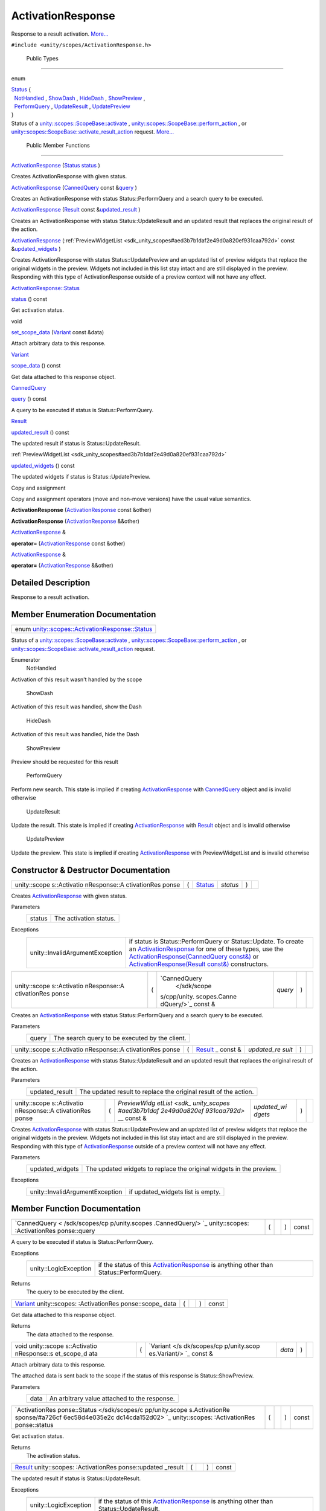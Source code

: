 .. _sdk_activationresponse:
ActivationResponse
==================

Response to a result activation.
`More... </sdk/scopes/cpp/unity.scopes.ActivationResponse/#details>`_ 

``#include <unity/scopes/ActivationResponse.h>``

        Public Types
--------------------

enum  

| `Status </sdk/scopes/cpp/unity.scopes.ActivationResponse/#a726cf6ec58d4e035e2cdc14cda152d02>`_ 
  {
|   `NotHandled </sdk/scopes/cpp/unity.scopes.ActivationResponse/#a726cf6ec58d4e035e2cdc14cda152d02aa3c4b9a3c5fcb54e5cce7d473cecfde3>`_ ,
  `ShowDash </sdk/scopes/cpp/unity.scopes.ActivationResponse/#a726cf6ec58d4e035e2cdc14cda152d02aa1a5253f6bf4d7a39ebb4e990c05508f>`_ ,
  `HideDash </sdk/scopes/cpp/unity.scopes.ActivationResponse/#a726cf6ec58d4e035e2cdc14cda152d02af5f1369ea32773936a8339e0811be045>`_ ,
  `ShowPreview </sdk/scopes/cpp/unity.scopes.ActivationResponse/#a726cf6ec58d4e035e2cdc14cda152d02a8fd3954d3410ba938ee9faf58bda7912>`_ ,
|   `PerformQuery </sdk/scopes/cpp/unity.scopes.ActivationResponse/#a726cf6ec58d4e035e2cdc14cda152d02a91ca5a8fc7bc1e5895336fbca9bc0ac2>`_ ,
  `UpdateResult </sdk/scopes/cpp/unity.scopes.ActivationResponse/#a726cf6ec58d4e035e2cdc14cda152d02a80e4269cf8263509c6a99914d40a1c00>`_ ,
  `UpdatePreview </sdk/scopes/cpp/unity.scopes.ActivationResponse/#a726cf6ec58d4e035e2cdc14cda152d02ac0d0d3b809d0f7a051ca474b15a69660>`_ 
| }

 

| Status of a
  `unity::scopes::ScopeBase::activate </sdk/scopes/cpp/unity.scopes.ScopeBase/#a49a0b9ada0eeb4c71e6a2181c3d8c9e7>`_ ,
  `unity::scopes::ScopeBase::perform\_action </sdk/scopes/cpp/unity.scopes.ScopeBase/#a2f4d476fa790349c9a7de52be3232d11>`_ ,
  or
  `unity::scopes::ScopeBase::activate\_result\_action </sdk/scopes/cpp/unity.scopes.ScopeBase/#a7ac39ca44f4790dd36900657692d0565>`_ 
  request.
  `More... </sdk/scopes/cpp/unity.scopes.ActivationResponse/#a726cf6ec58d4e035e2cdc14cda152d02>`_ 

 

        Public Member Functions
-------------------------------

 

`ActivationResponse </sdk/scopes/cpp/unity.scopes.ActivationResponse/#ac3b7700c436ec2413c1d6a3ca785cc92>`_ 
(`Status </sdk/scopes/cpp/unity.scopes.ActivationResponse/#a726cf6ec58d4e035e2cdc14cda152d02>`_ 
`status </sdk/scopes/cpp/unity.scopes.ActivationResponse/#a7caef418f9e400017d5c62c9cf25c9b8>`_ )

 

| Creates ActivationResponse with given status.

 

 

`ActivationResponse </sdk/scopes/cpp/unity.scopes.ActivationResponse/#ac2c2769688b650df4e6333c052076b71>`_ 
(`CannedQuery </sdk/scopes/cpp/unity.scopes.CannedQuery/>`_  const
&\ `query </sdk/scopes/cpp/unity.scopes.ActivationResponse/#af945b59acaaa90931743ec6ea5b0eac6>`_ )

 

| Creates an ActivationResponse with status Status::PerformQuery and a
  search query to be executed.

 

 

`ActivationResponse </sdk/scopes/cpp/unity.scopes.ActivationResponse/#a2221da7ee9e35bbf1cf0a62812120e6b>`_ 
(`Result </sdk/scopes/cpp/unity.scopes.Result/>`_  const
&\ `updated\_result </sdk/scopes/cpp/unity.scopes.ActivationResponse/#a342e63bf810daa6ccd7a69520e63fb90>`_ )

 

| Creates an ActivationResponse with status Status::UpdateResult and an
  updated result that replaces the original result of the action.

 

 

`ActivationResponse </sdk/scopes/cpp/unity.scopes.ActivationResponse/#aedfc9aceac4127af885311788201a09f>`_ 
(:ref:`PreviewWidgetList <sdk_unity_scopes#aed3b7b1daf2e49d0a820ef931caa792d>`
const
&\ `updated\_widgets </sdk/scopes/cpp/unity.scopes.ActivationResponse/#a640e02cda7bff66aed9af88ff872b2ed>`_ )

 

| Creates ActivationResponse with status Status::UpdatePreview and an
  updated list of preview widgets that replace the original widgets in
  the preview. Widgets not included in this list stay intact and are
  still displayed in the preview. Responding with this type of
  ActivationResponse outside of a preview context will not have any
  effect.

 

`ActivationResponse::Status </sdk/scopes/cpp/unity.scopes.ActivationResponse/#a726cf6ec58d4e035e2cdc14cda152d02>`_  

`status </sdk/scopes/cpp/unity.scopes.ActivationResponse/#a7caef418f9e400017d5c62c9cf25c9b8>`_ 
() const

 

| Get activation status.

 

void 

`set\_scope\_data </sdk/scopes/cpp/unity.scopes.ActivationResponse/#abedc7eb1923e89385ee5244a9824524c>`_ 
(`Variant </sdk/scopes/cpp/unity.scopes.Variant/>`_  const &data)

 

| Attach arbitrary data to this response.

 

`Variant </sdk/scopes/cpp/unity.scopes.Variant/>`_  

`scope\_data </sdk/scopes/cpp/unity.scopes.ActivationResponse/#a25b12fabb64c492a777dfd4dffc277f3>`_ 
() const

 

| Get data attached to this response object.

 

`CannedQuery </sdk/scopes/cpp/unity.scopes.CannedQuery/>`_  

`query </sdk/scopes/cpp/unity.scopes.ActivationResponse/#af945b59acaaa90931743ec6ea5b0eac6>`_ 
() const

 

| A query to be executed if status is Status::PerformQuery.

 

`Result </sdk/scopes/cpp/unity.scopes.Result/>`_  

`updated\_result </sdk/scopes/cpp/unity.scopes.ActivationResponse/#a342e63bf810daa6ccd7a69520e63fb90>`_ 
() const

 

| The updated result if status is Status::UpdateResult.

 

:ref:`PreviewWidgetList <sdk_unity_scopes#aed3b7b1daf2e49d0a820ef931caa792d>` 

`updated\_widgets </sdk/scopes/cpp/unity.scopes.ActivationResponse/#a640e02cda7bff66aed9af88ff872b2ed>`_ 
() const

 

| The updated widgets if status is Status::UpdatePreview.

 

Copy and assignment

Copy and assignment operators (move and non-move versions) have the
usual value semantics.

         

**ActivationResponse**
(`ActivationResponse </sdk/scopes/cpp/unity.scopes.ActivationResponse/>`_ 
const &other)

 

         

**ActivationResponse**
(`ActivationResponse </sdk/scopes/cpp/unity.scopes.ActivationResponse/>`_ 
&&other)

 

`ActivationResponse </sdk/scopes/cpp/unity.scopes.ActivationResponse/>`_ 
& 

**operator=**
(`ActivationResponse </sdk/scopes/cpp/unity.scopes.ActivationResponse/>`_ 
const &other)

 

`ActivationResponse </sdk/scopes/cpp/unity.scopes.ActivationResponse/>`_ 
& 

**operator=**
(`ActivationResponse </sdk/scopes/cpp/unity.scopes.ActivationResponse/>`_ 
&&other)

 

Detailed Description
--------------------

Response to a result activation.

Member Enumeration Documentation
--------------------------------

+-------------------------------------------------------------------------------------------------------------------------------------------+
| enum `unity::scopes::ActivationResponse::Status </sdk/scopes/cpp/unity.scopes.ActivationResponse/#a726cf6ec58d4e035e2cdc14cda152d02>`_    |
+-------------------------------------------------------------------------------------------------------------------------------------------+

Status of a
`unity::scopes::ScopeBase::activate </sdk/scopes/cpp/unity.scopes.ScopeBase/#a49a0b9ada0eeb4c71e6a2181c3d8c9e7>`_ ,
`unity::scopes::ScopeBase::perform\_action </sdk/scopes/cpp/unity.scopes.ScopeBase/#a2f4d476fa790349c9a7de52be3232d11>`_ ,
or
`unity::scopes::ScopeBase::activate\_result\_action </sdk/scopes/cpp/unity.scopes.ScopeBase/#a7ac39ca44f4790dd36900657692d0565>`_ 
request.

Enumerator
       \ NotHandled 
Activation of this result wasn't handled by the scope

       \ ShowDash 
Activation of this result was handled, show the Dash

       \ HideDash 
Activation of this result was handled, hide the Dash

       \ ShowPreview 
Preview should be requested for this result

       \ PerformQuery 
Perform new search. This state is implied if creating
`ActivationResponse </sdk/scopes/cpp/unity.scopes.ActivationResponse/>`_ 
with `CannedQuery </sdk/scopes/cpp/unity.scopes.CannedQuery/>`_  object
and is invalid otherwise

       \ UpdateResult 
Update the result. This state is implied if creating
`ActivationResponse </sdk/scopes/cpp/unity.scopes.ActivationResponse/>`_ 
with `Result </sdk/scopes/cpp/unity.scopes.Result/>`_  object and is
invalid otherwise

       \ UpdatePreview 
Update the preview. This state is implied if creating
`ActivationResponse </sdk/scopes/cpp/unity.scopes.ActivationResponse/>`_ 
with PreviewWidgetList and is invalid otherwise

Constructor & Destructor Documentation
--------------------------------------

+--------------+--------------+--------------+--------------+--------------+--------------+
| unity::scope | (            | `Status </sd | *status*     | )            |              |
| s::Activatio |              | k/scopes/cpp |              |              |              |
| nResponse::A |              | /unity.scope |              |              |              |
| ctivationRes |              | s.Activation |              |              |              |
| ponse        |              | Response/#a7 |              |              |              |
|              |              | 26cf6ec58d4e |              |              |              |
|              |              | 035e2cdc14cd |              |              |              |
|              |              | a152d02>`_   |              |              |              |
+--------------+--------------+--------------+--------------+--------------+--------------+

Creates
`ActivationResponse </sdk/scopes/cpp/unity.scopes.ActivationResponse/>`_ 
with given status.

Parameters
    +----------+--------------------------+
    | status   | The activation status.   |
    +----------+--------------------------+

Exceptions
    +-----------------------------------+-----------------------------------------------------------------------------------------------------------------------------------------------------------------------------------------------------------------------------------------------------------------------------------------------------------------------------------------------------------------------------------------------------------------------------------------------------------+
    | unity::InvalidArgumentException   | if status is Status::PerformQuery or Status::Update. To create an `ActivationResponse </sdk/scopes/cpp/unity.scopes.ActivationResponse/>`_  for one of these types, use the `ActivationResponse(CannedQuery const&) </sdk/scopes/cpp/unity.scopes.ActivationResponse/#ac2c2769688b650df4e6333c052076b71>`_  or `ActivationResponse(Result const&) </sdk/scopes/cpp/unity.scopes.ActivationResponse/#a2221da7ee9e35bbf1cf0a62812120e6b>`_  constructors.   |
    +-----------------------------------+-----------------------------------------------------------------------------------------------------------------------------------------------------------------------------------------------------------------------------------------------------------------------------------------------------------------------------------------------------------------------------------------------------------------------------------------------------------+

+--------------+--------------+--------------+--------------+--------------+--------------+
| unity::scope | (            | `CannedQuery | *query*      | )            |              |
| s::Activatio |              |  </sdk/scope |              |              |              |
| nResponse::A |              | s/cpp/unity. |              |              |              |
| ctivationRes |              | scopes.Canne |              |              |              |
| ponse        |              | dQuery/>`_   |              |              |              |
|              |              | const &      |              |              |              |
+--------------+--------------+--------------+--------------+--------------+--------------+

Creates an
`ActivationResponse </sdk/scopes/cpp/unity.scopes.ActivationResponse/>`_ 
with status Status::PerformQuery and a search query to be executed.

Parameters
    +---------+--------------------------------------------------+
    | query   | The search query to be executed by the client.   |
    +---------+--------------------------------------------------+

+--------------+--------------+--------------+--------------+--------------+--------------+
| unity::scope | (            | `Result </sd | *updated\_re | )            |              |
| s::Activatio |              | k/scopes/cpp | sult*        |              |              |
| nResponse::A |              | /unity.scope |              |              |              |
| ctivationRes |              | s.Result/>`_ |              |              |              |
| ponse        |              | _            |              |              |              |
|              |              | const &      |              |              |              |
+--------------+--------------+--------------+--------------+--------------+--------------+

Creates an
`ActivationResponse </sdk/scopes/cpp/unity.scopes.ActivationResponse/>`_ 
with status Status::UpdateResult and an updated result that replaces the
original result of the action.

Parameters
    +-------------------+--------------------------------------------------------------------+
    | updated\_result   | The updated result to replace the original result of the action.   |
    +-------------------+--------------------------------------------------------------------+

+--------------+--------------+--------------+--------------+--------------+--------------+
| unity::scope | (            | `PreviewWidg | *updated\_wi | )            |              |
| s::Activatio |              | etList <sdk_ | dgets*       |              |              |
| nResponse::A |              | unity_scopes |              |              |              |
| ctivationRes |              | #aed3b7b1daf |              |              |              |
| ponse        |              | 2e49d0a820ef |              |              |              |
|              |              | 931caa792d>` |              |              |              |
|              |              | __           |              |              |              |
|              |              | const &      |              |              |              |
+--------------+--------------+--------------+--------------+--------------+--------------+

Creates
`ActivationResponse </sdk/scopes/cpp/unity.scopes.ActivationResponse/>`_ 
with status Status::UpdatePreview and an updated list of preview widgets
that replace the original widgets in the preview. Widgets not included
in this list stay intact and are still displayed in the preview.
Responding with this type of
`ActivationResponse </sdk/scopes/cpp/unity.scopes.ActivationResponse/>`_ 
outside of a preview context will not have any effect.

Parameters
    +--------------------+-----------------------------------------------------------------------+
    | updated\_widgets   | The updated widgets to replace the original widgets in the preview.   |
    +--------------------+-----------------------------------------------------------------------+

Exceptions
    +-----------------------------------+--------------------------------------+
    | unity::InvalidArgumentException   | if updated\_widgets list is empty.   |
    +-----------------------------------+--------------------------------------+

Member Function Documentation
-----------------------------

+----------------+----------------+----------------+----------------+----------------+
| `CannedQuery < | (              |                | )              | const          |
| /sdk/scopes/cp |                |                |                |                |
| p/unity.scopes |                |                |                |                |
| .CannedQuery/> |                |                |                |                |
| `_             |                |                |                |                |
| unity::scopes: |                |                |                |                |
| :ActivationRes |                |                |                |                |
| ponse::query   |                |                |                |                |
+----------------+----------------+----------------+----------------+----------------+

A query to be executed if status is Status::PerformQuery.

Exceptions
    +-------------------------+------------------------------------------------------------------------------------------------------------------------------------------------+
    | unity::LogicException   | if the status of this `ActivationResponse </sdk/scopes/cpp/unity.scopes.ActivationResponse/>`_  is anything other than Status::PerformQuery.   |
    +-------------------------+------------------------------------------------------------------------------------------------------------------------------------------------+

Returns
    The query to be executed by the client.

+----------------+----------------+----------------+----------------+----------------+
| `Variant </sdk | (              |                | )              | const          |
| /scopes/cpp/un |                |                |                |                |
| ity.scopes.Var |                |                |                |                |
| iant/>`_       |                |                |                |                |
| unity::scopes: |                |                |                |                |
| :ActivationRes |                |                |                |                |
| ponse::scope\_ |                |                |                |                |
| data           |                |                |                |                |
+----------------+----------------+----------------+----------------+----------------+

Get data attached to this response object.

Returns
    The data attached to the response.

+--------------+--------------+--------------+--------------+--------------+--------------+
| void         | (            | `Variant </s | *data*       | )            |              |
| unity::scope |              | dk/scopes/cp |              |              |              |
| s::Activatio |              | p/unity.scop |              |              |              |
| nResponse::s |              | es.Variant/> |              |              |              |
| et\_scope\_d |              | `_           |              |              |              |
| ata          |              | const &      |              |              |              |
+--------------+--------------+--------------+--------------+--------------+--------------+

Attach arbitrary data to this response.

The attached data is sent back to the scope if the status of this
response is Status::ShowPreview.

Parameters
    +--------+------------------------------------------------+
    | data   | An arbitrary value attached to the response.   |
    +--------+------------------------------------------------+

+----------------+----------------+----------------+----------------+----------------+
| `ActivationRes | (              |                | )              | const          |
| ponse::Status  |                |                |                |                |
| </sdk/scopes/c |                |                |                |                |
| pp/unity.scope |                |                |                |                |
| s.ActivationRe |                |                |                |                |
| sponse/#a726cf |                |                |                |                |
| 6ec58d4e035e2c |                |                |                |                |
| dc14cda152d02> |                |                |                |                |
| `_             |                |                |                |                |
| unity::scopes: |                |                |                |                |
| :ActivationRes |                |                |                |                |
| ponse::status  |                |                |                |                |
+----------------+----------------+----------------+----------------+----------------+

Get activation status.

Returns
    The activation status.

+----------------+----------------+----------------+----------------+----------------+
| `Result </sdk/ | (              |                | )              | const          |
| scopes/cpp/uni |                |                |                |                |
| ty.scopes.Resu |                |                |                |                |
| lt/>`_         |                |                |                |                |
| unity::scopes: |                |                |                |                |
| :ActivationRes |                |                |                |                |
| ponse::updated |                |                |                |                |
| \_result       |                |                |                |                |
+----------------+----------------+----------------+----------------+----------------+

The updated result if status is Status::UpdateResult.

Exceptions
    +-------------------------+------------------------------------------------------------------------------------------------------------------------------------------------+
    | unity::LogicException   | if the status of this `ActivationResponse </sdk/scopes/cpp/unity.scopes.ActivationResponse/>`_  is anything other than Status::UpdateResult.   |
    +-------------------------+------------------------------------------------------------------------------------------------------------------------------------------------+

Returns
    The result to be displayed instead of the original result.

+----------------+----------------+----------------+----------------+----------------+
| `PreviewWidget | (              |                | )              | const          |
| List <sdk_unit |                |                |                |                |
| y_scopes#aed3b |                |                |                |                |
| 7b1daf2e49d0a8 |                |                |                |                |
| 20ef931caa792d |                |                |                |                |
| >`_            |                |                |                |                |
| unity::scopes: |                |                |                |                |
| :ActivationRes |                |                |                |                |
| ponse::updated |                |                |                |                |
| \_widgets      |                |                |                |                |
+----------------+----------------+----------------+----------------+----------------+

The updated widgets if status is Status::UpdatePreview.

Exceptions
    +-------------------------+-------------------------------------------------------------------------------------------------------------------------------------------------+
    | unity::LogicException   | if the status of this `ActivationResponse </sdk/scopes/cpp/unity.scopes.ActivationResponse/>`_  is anything other than Status::UpdatePreview.   |
    +-------------------------+-------------------------------------------------------------------------------------------------------------------------------------------------+

Returns
    The widgets to be displayed instead of the original widgets with
    same IDs.

